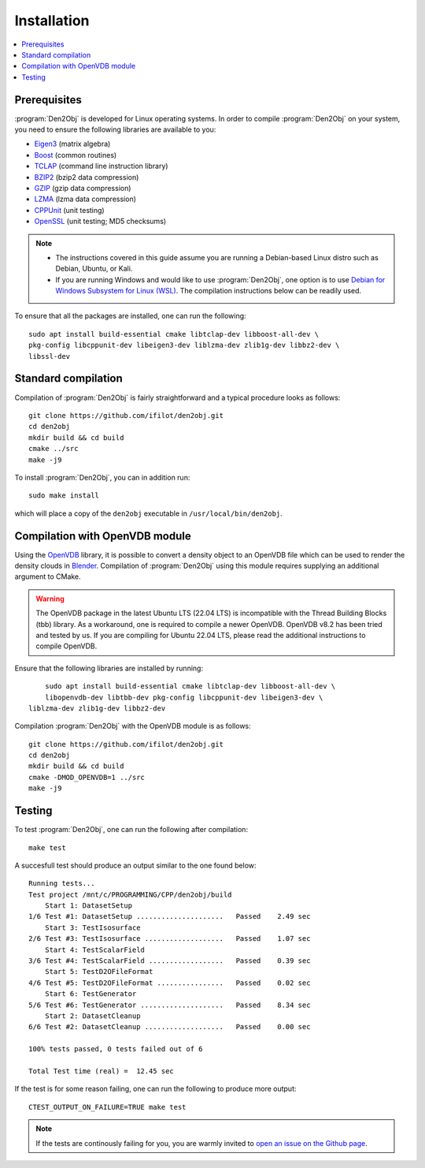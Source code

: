 .. _installation:
.. index:: Installation

Installation
============

.. contents::
   :local:

Prerequisites
-------------

:program:`Den2Obj` is developed for Linux operating systems. In order to 
compile :program:`Den2Obj` on your system, you need to ensure the following 
libraries are available to you:

* `Eigen3 <https://eigen.tuxfamily.org>`_ (matrix algebra)
* `Boost <https://www.boost.org/>`_ (common routines)
* `TCLAP <https://tclap.sourceforge.net/>`_ (command line instruction library)
* `BZIP2 <https://sourceware.org/bzip2/>`_ (bzip2 data compression)
* `GZIP <https://www.gnu.org/software/gzip/>`_ (gzip data compression)
* `LZMA <https://7-zip.org/>`_ (lzma data compression)
* `CPPUnit <https://sourceforge.net/projects/cppunit/>`_ (unit testing)
* `OpenSSL <https://www.openssl.org/>`_ (unit testing; MD5 checksums)

.. note::
   * The instructions covered in this guide assume you are running a  
     Debian-based Linux distro such as Debian, Ubuntu, or Kali. 
   * If you are running Windows and would like to use :program:`Den2Obj`, one 
     option is to use `Debian for Windows Subsystem for Linux (WSL) <https://apps.microsoft.com/store/detail/debian/9MSVKQC78PK6>`_.
     The compilation instructions below can be readily used.

To ensure that all the packages are installed, one can run the following::

    sudo apt install build-essential cmake libtclap-dev libboost-all-dev \ 
    pkg-config libcppunit-dev libeigen3-dev liblzma-dev zlib1g-dev libbz2-dev \
    libssl-dev

Standard compilation
--------------------

Compilation of :program:`Den2Obj` is fairly straightforward and a typical procedure
looks as follows::

    git clone https://github.com/ifilot/den2obj.git
    cd den2obj
    mkdir build && cd build
    cmake ../src
    make -j9

To install :program:`Den2Obj`, you can in addition run::

    sudo make install

which will place a copy of the ``den2obj`` executable in ``/usr/local/bin/den2obj``.

Compilation with OpenVDB module
-------------------------------

Using the `OpenVDB <https://www.openvdb.org/>`_ library, it is possible
to convert a density object to an OpenVDB file which can be used to render
the density clouds in `Blender <https://www.blender.org/>`_. Compilation
of :program:`Den2Obj` using this module requires supplying an additional
argument to CMake.

.. warning::
    The OpenVDB package in the latest Ubuntu LTS (22.04 LTS) is incompatible with the Thread Building Blocks (tbb) library. As a workaround, one is
    required to compile a newer OpenVDB. OpenVDB v8.2 has been tried and
    tested by us. If you are compiling for Ubuntu 22.04 LTS, please read the
    additional instructions to compile OpenVDB.

Ensure that the following libraries are installed by running::

	sudo apt install build-essential cmake libtclap-dev libboost-all-dev \
	libopenvdb-dev libtbb-dev pkg-config libcppunit-dev libeigen3-dev \
    liblzma-dev zlib1g-dev libbz2-dev

Compilation :program:`Den2Obj` with the OpenVDB module is as follows::

    git clone https://github.com/ifilot/den2obj.git
    cd den2obj
    mkdir build && cd build
    cmake -DMOD_OPENVDB=1 ../src
    make -j9

Testing
-------

To test :program:`Den2Obj`, one can run the following after compilation::

	make test

A succesfull test should produce an output similar to the one found below::

    Running tests...
    Test project /mnt/c/PROGRAMMING/CPP/den2obj/build
        Start 1: DatasetSetup
    1/6 Test #1: DatasetSetup .....................   Passed    2.49 sec
        Start 3: TestIsosurface
    2/6 Test #3: TestIsosurface ...................   Passed    1.07 sec
        Start 4: TestScalarField
    3/6 Test #4: TestScalarField ..................   Passed    0.39 sec
        Start 5: TestD2OFileFormat
    4/6 Test #5: TestD2OFileFormat ................   Passed    0.02 sec
        Start 6: TestGenerator
    5/6 Test #6: TestGenerator ....................   Passed    8.34 sec
        Start 2: DatasetCleanup
    6/6 Test #2: DatasetCleanup ...................   Passed    0.00 sec

    100% tests passed, 0 tests failed out of 6

    Total Test time (real) =  12.45 sec

If the test is for some reason failing, one can run the following to produce
more output::

    CTEST_OUTPUT_ON_FAILURE=TRUE make test

.. note::

    If the tests are continously failing for you, you are warmly invited
    to `open an issue on the Github page <https://github.com/ifilot/den2obj/issues>`_.
